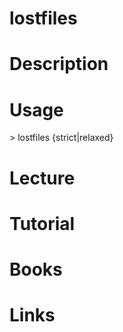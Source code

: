 #+TAGS: sys op pacman


* lostfiles
* Description
* Usage
> lostfiles {strict|relaxed}  

* Lecture
* Tutorial
* Books
* Links
